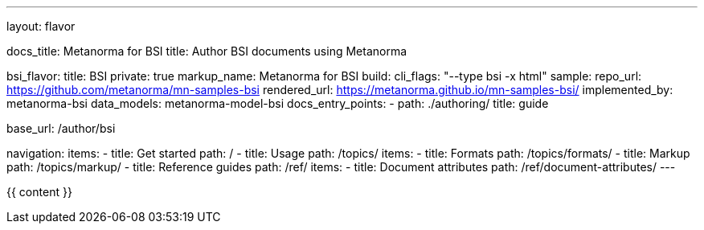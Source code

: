 ---
layout: flavor

docs_title: Metanorma for BSI
title: Author BSI documents using Metanorma

bsi_flavor:
  title: BSI
  private: true
  markup_name: Metanorma for BSI
  build:
    cli_flags: "--type bsi -x html"
  sample:
    repo_url: https://github.com/metanorma/mn-samples-bsi
    rendered_url: https://metanorma.github.io/mn-samples-bsi/
  implemented_by: metanorma-bsi
  data_models: metanorma-model-bsi
  docs_entry_points:
    - path: ./authoring/
      title: guide

base_url: /author/bsi

navigation:
  items:
  - title: Get started
    path: /
  - title: Usage
    path: /topics/
    items:
    - title: Formats
      path: /topics/formats/
    - title: Markup
      path: /topics/markup/
  - title: Reference guides
    path: /ref/
    items:
      - title: Document attributes
        path: /ref/document-attributes/
---

{{ content }}
